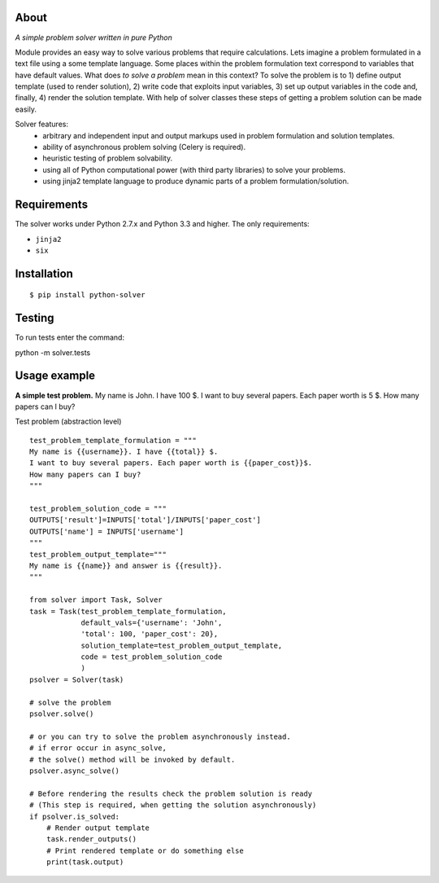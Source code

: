 
About
=====

.. image:: https://travis-ci.org/scidam/solver.svg?branch=master
    :target: https://travis-ci.org/scidam/solver

*A simple problem solver written in pure Python*

Module provides an easy way to solve various problems that require
calculations. Lets imagine a problem formulated in
a text file using a some template language. Some places
within the problem formulation text correspond to variables
that have default values. What does `to solve a problem` mean in this context?
To solve the problem is to 1) define output template (used to render solution), 2) write code
that exploits input variables, 3) set up output variables in the code and, finally, 4) 
render the solution template.
With help of solver classes these steps of getting a problem solution
can be made easily.

Solver features:
    * arbitrary and independent input and output markups
      used in problem formulation and solution templates.
    * ability of asynchronous problem solving (Celery is required).
    * heuristic testing of problem solvability.
    * using all of Python computational power (with third party libraries) to solve your problems.
    * using jinja2 template language to produce dynamic parts of a problem
      formulation/solution.


Requirements
============

The solver works under Python 2.7.x and Python 3.3 and higher. 
The only requirements:

- ``jinja2``
- ``six``


Installation
============

::

$ pip install python-solver

Testing
=======

To run tests enter the command:

::

python -m solver.tests



Usage example
=============

**A simple test problem.** My name is John. I have 100 $.
I want to buy several papers. Each paper worth is 5 $. 
How many papers can I buy?


Test problem  (abstraction level) ::

    test_problem_template_formulation = """
    My name is {{username}}. I have {{total}} $.
    I want to buy several papers. Each paper worth is {{paper_cost}}$.
    How many papers can I buy?
    """

    test_problem_solution_code = """
    OUTPUTS['result']=INPUTS['total']/INPUTS['paper_cost']
    OUTPUTS['name'] = INPUTS['username']
    """
    test_problem_output_template="""
    My name is {{name}} and answer is {{result}}.
    """

    from solver import Task, Solver
    task = Task(test_problem_template_formulation,
                default_vals={'username': 'John',
                'total': 100, 'paper_cost': 20},
                solution_template=test_problem_output_template,
                code = test_problem_solution_code
                )
    psolver = Solver(task)

    # solve the problem
    psolver.solve()

    # or you can try to solve the problem asynchronously instead.
    # if error occur in async_solve, 
    # the solve() method will be invoked by default.
    psolver.async_solve()

    # Before rendering the results check the problem solution is ready
    # (This step is required, when getting the solution asynchronously)
    if psolver.is_solved:
    	# Render output template
        task.render_outputs() 
        # Print rendered template or do something else
        print(task.output) 




